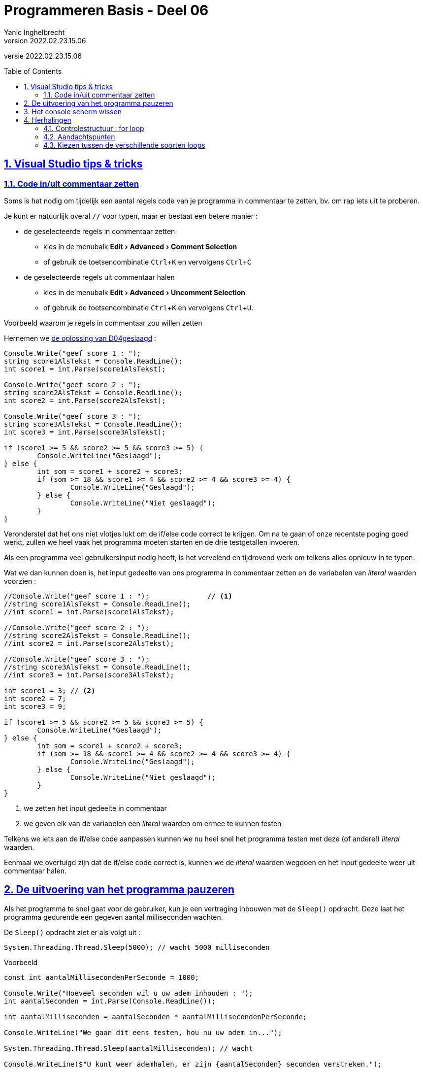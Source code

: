 = Programmeren Basis - Deel 06
Yanic Inghelbrecht
v2022.02.23.15.06
// toc and section numbering
:toc: preamble
:toclevels: 4
:sectnums: 
:sectlinks:
:sectnumlevels: 4
// source code formatting
:prewrap!:
:source-highlighter: rouge
:source-language: csharp
:rouge-style: github
:rouge-css: class
// inject css for highlights using docinfo
:docinfodir: ../common
:docinfo: shared-head
// folders
:imagesdir: images
:url-verdieping: ../{docname}-verdieping/{docname}-verdieping.adoc
:deel-04-oplossingen: ../deel-04-oplossingen/deel-04-oplossingen.adoc
// experimental voor kdb: en btn: macro's van AsciiDoctor
:experimental:

//preamble
[.text-right]
versie {revnumber}
 

== Visual Studio tips & tricks

=== Code in/uit commentaar zetten

Soms is het nodig om tijdelijk een aantal regels code van je programma in commentaar te zetten, bv. om rap iets uit te proberen. 

Je kunt er natuurlijk overal `//` voor typen, maar er bestaat een betere manier :

* de geselecteerde regels in commentaar zetten
** kies in de menubalk menu:Edit[Advanced > Comment Selection]
** of gebruik de toetsencombinatie  kbd:[Ctrl + K] en vervolgens  kbd:[Ctrl + C]
* de geselecteerde regels uit commentaar halen
** kies in de menubalk menu:Edit[Advanced > Uncomment Selection]
** of gebruik de toetsencombinatie kbd:[Ctrl + K] en vervolgens  kbd:[Ctrl + U].

****
[.underline]#Voorbeeld waarom je regels in commentaar zou willen zetten#

Hernemen we link:{deel-04-oplossingen}#_oplossing_d04_geslaagd[de oplossing van D04geslaagd] :

[source,csharp,linenums]
----
Console.Write("geef score 1 : ");
string score1AlsTekst = Console.ReadLine();
int score1 = int.Parse(score1AlsTekst);

Console.Write("geef score 2 : ");
string score2AlsTekst = Console.ReadLine();
int score2 = int.Parse(score2AlsTekst);

Console.Write("geef score 3 : ");
string score3AlsTekst = Console.ReadLine();
int score3 = int.Parse(score3AlsTekst);

if (score1 >= 5 && score2 >= 5 && score3 >= 5) {
	Console.WriteLine("Geslaagd");
} else {
	int som = score1 + score2 + score3;
	if (som >= 18 && score1 >= 4 && score2 >= 4 && score3 >= 4) {
		Console.WriteLine("Geslaagd");
	} else {
		Console.WriteLine("Niet geslaagd");
	}
}
----

Veronderstel dat het ons niet vlotjes lukt om de if/else code correct te krijgen. Om na te gaan of onze recentste poging goed werkt, zullen we heel vaak het programma moeten starten en de drie testgetallen invoeren.

Als een programma veel gebruikersinput nodig heeft, is het vervelend en tijdrovend werk om telkens alles opnieuw in te typen.

Wat we dan kunnen doen is, het input gedeelte van ons programma in commentaar zetten en de variabelen van _literal_ waarden voorzien :

[source,csharp,linenums]
----
//Console.Write("geef score 1 : ");              // <1>
//string score1AlsTekst = Console.ReadLine();
//int score1 = int.Parse(score1AlsTekst);

//Console.Write("geef score 2 : ");
//string score2AlsTekst = Console.ReadLine();
//int score2 = int.Parse(score2AlsTekst);

//Console.Write("geef score 3 : ");
//string score3AlsTekst = Console.ReadLine();
//int score3 = int.Parse(score3AlsTekst);

int score1 = 3; // <2>
int score2 = 7;
int score3 = 9;

if (score1 >= 5 && score2 >= 5 && score3 >= 5) {
	Console.WriteLine("Geslaagd");
} else {
	int som = score1 + score2 + score3;
	if (som >= 18 && score1 >= 4 && score2 >= 4 && score3 >= 4) {
		Console.WriteLine("Geslaagd");
	} else {
		Console.WriteLine("Niet geslaagd");
	}
}
----
<1> we zetten het input gedeelte in commentaar
<2> we geven elk van de variabelen een _literal_ waarden om ermee te kunnen testen

Telkens we iets aan de if/else code aanpassen kunnen we nu heel snel het programma testen met deze (of andere!) _literal_ waarden.

Eenmaal we overtuigd zijn dat de if/else code correct is, kunnen we de _literal_ waarden wegdoen en het input gedeelte weer uit commentaar halen.
****

== De uitvoering van het programma pauzeren

Als het programma te snel gaat voor de gebruiker, kun je een vertraging inbouwen met de `Sleep()` opdracht. Deze laat het programma gedurende een gegeven aantal milliseconden wachten.

De `Sleep()` opdracht ziet er als volgt uit :
[source,csharp,linenums]
----
System.Threading.Thread.Sleep(5000); // wacht 5000 milliseconden
----

****
[.underline]#Voorbeeld#
[source,csharp,linenums]
----
const int aantalMillisecondenPerSeconde = 1000;

Console.Write("Hoeveel seconden wil u uw adem inhouden : ");
int aantalSeconden = int.Parse(Console.ReadLine());

int aantalMilliseconden = aantalSeconden * aantalMillisecondenPerSeconde;

Console.WriteLine("We gaan dit eens testen, hou nu uw adem in...");

System.Threading.Thread.Sleep(aantalMilliseconden); // wacht 

Console.WriteLine($"U kunt weer ademhalen, er zijn {aantalSeconden} seconden verstreken.");
----
****

Merk op dat de cursor zichtbaar is tijdens het wachten met `Sleep()`! Normaliter verschijnt deze enkel bij het wachten op input via `Console.ReadLine()`, dus dit kan wat verwarrend zijn voor de gebruiker.


== Het console scherm wissen


Je kunt het console scherm leegmaken met de opdracht `Console.Clear()`.

Een programma dat 10 seconden aftelt alvoren een `Start!` bericht te tonen :

[source,csharp,linenums]
----
int teller = 10;
while (teller > 0) {
	Console.Clear(); // <1>
	Console.Write(teller);
	teller--;
	System.Threading.Thread.Sleep(1000); // wacht 1 seconden
}
Console.Clear(); // <1>
Console.WriteLine("Start!");
----
<1> Verwijder alle tekst van het console venster

En ja, het is inderdaad wat ironisch om een programma te eindigen met een `Start!` mededeling.

== Herhalingen

In het vorige deel kwamen de volgende twee controlestructuren aan bod, waarmee dezelfde code meermaals kon uitgevoerd worden :

[source,csharp,linenums]
----
do {
    code block
} while (voorwaarde);
----

[source,csharp,linenums]
----
while (voorwaarde) {
    code block
}
----

Zo'n herhalingsstructuur noemt men ook wel een *__loop__*, het __code block__ heet dan de *__loop body__*.

=== Controlestructuur : for loop

Heel vaak zul je een _loop_ moeten programmeren waarvan het aantal herhalingen eigenlijk al vastligt op het moment dat de loop begint __tijdens de uitvoering__. Let op : we bedoelen niet 'op het moment dat je de code schrijft', al is dat ook een mogelijkheid natuurlijk.

Het is typisch dat er in zo'n situatie een *tellervariabele* gebruikt wordt. De teller start met beginwaarde en krijgt na elke herhaling een iets grotere (of kleinere) waarde. De _loop_ voorwaarde vergelijkt de teller met een of andere grenswaarde. Op die manier stuurt de teller dus de herhalingen.

****
[.underline]#Voorbeelden van een herhaling met sturende teller#

[source,csharp,linenums]
----
Console.Write("Wat is de bovengrens (niet inclusief) : ");
int bovengrens = int.Parse(Console.ReadLine());

int getal = 1;                 // <1>
while (getal < bovengrens) {   // <2>
	Console.WriteLine(getal);
	getal++;                   // <3>
}
----
<1> beginwaarde van de tellervariabele `getal`
<2> _loop_ voorwaarde gebaseerd op de teller
<3> aanpassing van de teller

Je ziet dat `getal` de teller is die het aantal herhalingen bepaalt. Als de uitvoering bij het begin van de loop aankomt, ligt eigenlijk al vast hoeveel herhalingen er zullen zijn : er zullen `(bovengrens - 1)` herhalingen plaatsvinden.

In bovenstaand voorbeeld wordt de teller ook effectief voor iets nuttigs gebruikt in de __loop body__, maar dit hoeft zelfs niet :

[source,csharp,linenums]
----
Console.Write("Hoe oud wordt de jarige : ");
int leeftijd = int.Parse(Console.ReadLine());

int jaar = 1;               // <1>
while (jaar <= leeftijd) {  // <2>
	Console.WriteLine("Hiep hiep hiep, hoera!");
	jaar++;                 // <3>
}
----
<1> beginwaarde van de tellervariabele `jaar`
<2> _loop_ voorwaarde gebaseerd op de teller
<3> aanpassing van de teller

Hier bepaalt de teller `jaar` het aantal herhalingen, maar heeft geen ander nut voor ons programma : we doen er verder niks mee in de __loop body__
****

Dit soort _loops_ met een tellervariabele komt zo vaak voor, dat quasi alle programmeertalen er een aparte controlestructuur voor aanbieden : de __for loop__.

Een _loop_ met een tellervariabele heeft drie onderdelen :

. *beginwaarde* van de tellervariabele
. _loop_ voorwaarde gebaseerd op de teller
. *aanpassing* van de teller

In een **__for loop__** structuur worden deze drie onderdelen gebundeld in de hoofding (i.e. de eerste regel van de for loop), zodat je ze makkelijk terugvindt en herkent. 

De algemene vorm van een __for loop__ is :

[source,csharp,linenums]
----
for (beginwaarde ; voorwaarde ; aanpassing) {
    code block
}
----

De voorwaarde vergelijkt normaliter de teller met een of andere *grenswaarde* die niet mag overschreden worden.

Heel vaak is de teller enkel relevant tijdens de _loop_ en niet daarbuiten. In zo'n geval plaatsen we de declaratie van de tellervariabele meteen bij het _beginwaarde_ gedeelte van hoofding.

[IMPORTANT]
====
De tellervariabele is zo goed al altijd van type `int`.

Als de tellervariabele in de hoofding wordt gedeclareerd, is zijn _scope_ gelijk aan de __loop body__. Voor en na de __for loop__ is de variabele dus __out of scope__!
====

Indien de teller geen echte betekenis heeft en van type `int` is, gebruikt men gewoonlijk de namen `i`, `j` of `k`.

****
[.underline]#Voorbeelden van een herhaling met een for loop#

[source,csharp,linenums,subs="macros+"]
----
Console.Write("Wat is de bovengrens (niet inclusief) : ");
int bovengrens = int.Parse(Console.ReadLine());

for (int getal = 1 ; getal < bovengrens ; getal++ ) { // <1> <2>
	Console.WriteLine(getal);
}

----
<1> de hoofding van de for loop maakt meteen duidelijk hoe de herhalingen worden geregeld. Let op de grenswaarde `bovengrens`.
<2> de tellervariabele `getal` wordt in de hoofding gedeclareerd en is enkel in de _loop body_ bruikbaar.

In het eerdere `hiep hiep hiep, hoera!` voorbeeld werd de tellervariabele `jaar` voor niks anders gebruikt. Bij een for loop geven we zo'n tellervariabele de naam `i` om dit duidelijk te maken.

[source,csharp,linenums]
----
Console.Write("Hoe oud wordt de jarige : ");
int leeftijd = int.Parse(Console.ReadLine());

for (int i = 1; i <= leeftijd ; i++ ) { // <1>
	Console.WriteLine("Hiep hiep hiep, hoera!");
}
----
<1> We geven de tellervariabele de naam `i` om duidelijk te maken dat deze geen andere rol vervult. De grenswaarde is hier `leeftijd`.
****

.Terzijde
[sidebar]
****
Programmeurs beginnen trouwens (bijna altijd) vanaf 0 te tellen en zullen een loop als 
[source,csharp,linenums]
----
for (int i = 1; i <= leeftijd ; i++ ) {
    code block
}
----

eerder schrijven als

[source,csharp,linenums]
----
for (int i = 0; i < leeftijd ; i++ ) { // <1>
    code block
}
----
<1> let op de beginwaarde `0` (i.p.v. `1`) en de vergelijking op basis van `<` (i.p.v. `\<=`).

Deze beroepsmisvorming ontstaat gaandeweg omdat in veel situaties, het eerste element in een reeks de positie `0` krijgt toebedeeld. We zullen dit later nog tegenkomen als we met de individuele symbolen van een string willen werken, of naar een bepaald _slot_ in een _array_ willen verwijzen.

image:you-will-count-from-0-resistance-is-futile.jpg[You will count from 0 resistance is futile]

****

=== Aandachtspunten

Nemen we nog eens de algemene vorm van een for loop :

[source,csharp,linenums]
----
for (beginwaarde ; voorwaarde ; aanpassing) {
    loop body
}
----

Indien we veronderstellen dat de for loop tijdens de uitvoering 3 keer wordt herhaald, dan gebeurt het volgende :
	
|====
a|
. teller krijgt *beginwaarde*
a|
[start=2]
. *voorwaarde* check : `true` (dus __loop body__ uitvoeren)
. loop body (eerste iteratie)	
. teller *aanpassing*
a|	
[start=5]
. *voorwaarde* check : `true` (dus __loop body__ uitvoeren)
. loop body (tweede iteratie)
. teller *aanpassing*
a|
[start=8]
. *voorwaarde* check : `true` (dus __loop body__ uitvoeren)
. loop body (derde iteratie)
. teller *aanpassing*
a|	
[start=11]
. *voorwaarde* check : `false` (dus __loop body__ overslaan!!)
|====

[IMPORTANT]
====
Merk op dat het kan gebeuren dat een for loop geen enkele keer de __loop body__ uitvoert, namelijk als de voorwaarde check al van bij het begin `false` oplevert! 

Dit kan een bug zijn, maar er zijn ook situaties waarin dit het correcte gedrag is. Bijvoorbeeld, als de beginwaarde of grenswaarde gebaseerd is op gebruikersinput en de gebruiker geeft rare waarden in.
====

De mate waarin de teller verandert bij elke herhaling noemt men de *stapgrootte*.

Vaak is de stapgrootte +1 maar deze kan eigenlijk eender wat zijn, zelfs negatief. In dat geval gaat de teller dus omlaag vanaf de beginwaarde!

|====
|De teller .. | Kenmerken van de for loop

|stijgt, loopt op, wordt groter, klimt
a|
- beginwaarde is lager dan de grenswaarde
- stapgrootte is positief
- voorwaarde vergelijkt teller met grenswaarde op basis van `<` of `\<=`
|zakt, neemt af, wordt kleiner, daalt
a|
- beginwaarde is hoger dan de grenswaarde
- stapgrootte is negatief
- voorwaarde vergelijkt teller met grenswaarde op basis van `>` of `>=`
|====
In de voorwaarde van een for loop vergelijk je teller en grenswaarde doorgaans niet met `!=` (al is dat niet verkeerde).

[IMPORTANT]
====
Een vaak voorkomende fout bij loops is een __off by one__ error, je programma doet dan één herhaling teveel (of te weinig).

Zoals bij elke soort loop, kun je ook bij een for loop een oneindige herhaling bekomen. Dit zal wellicht te wijten zijn aan een verkeerde loop voorwaarde, want bij een for loop zul je niet zo snel vergeten de teller aan te passen.
====

De stapgrootte verandert normaal gezien niet tijdens de uitvoering van een for loop.

****
[.underline]#Demonstratie met oplopende teller#

Voorspel eens de output van deze for loops en probeer ze dan uit in Visual Studio :

[source, csharp,linenums]
----

Console.WriteLine("beginwaarde is 1, voorwaarde is <= 10, stapgrootte +1");
for (int i = 1 ; i <= 10 ; i++ ) {
    Console.WriteLine(i);
}
Console.WriteLine();

Console.WriteLine("beginwaarde is 10, voorwaarde is <= 30, stapgrootte +5");
for (int i = 10 ; i <= 30 ; i += 5 ) {
    Console.WriteLine(i);
}
Console.WriteLine();
----
****

****
[.underline]#Demonstratie met afnemende teller#

Voorspel eens de output van deze for loops en probeer ze dan uit in Visual Studio :

[source, csharp,linenums]
----
Console.WriteLine("beginwaarde is 10, voorwaarde is >= 1, stapgrootte -1");
for (int i = 10 ; i >= 1 ; i-- ) {
    Console.WriteLine(i);
}
Console.WriteLine();

Console.WriteLine("beginwaarde is 30, voorwaarde is >= 10, stapgrootte -5");
for (int i = 30 ; i >= 10 ; i-=5 ) {
    Console.WriteLine(i);
}
Console.WriteLine();
----
****

Je kunt eindeloos variëren qua beginwaarde/voorwaarde/stapgrootte en toch een correct resultaat krijgen, als je tenminste alles goed op elkaar afstemt.

Het komt erop aan een variatie te kiezen die makkelijk te begrijpen is en de code niet onnodig complex maakt.

****
[.underline]#Voorbeelden die de tafel van 7 tonen#

De onderstaande 7 for loops produceren allen een correcte tafel van 7 

[source,csharp,linenums]
----
// <1>
Console.WriteLine("loop 1 : beginwaarde is 1, voorwaarde is <= 10, stapgrootte +1");
for (int i = 1; i <= 10; i++) {
	int product = i * 7;
	Console.WriteLine($"{i} x 7 = {product}");
}
Console.WriteLine();

// <2>
Console.WriteLine("loop 2 : beginwaarde is 0, voorwaarde is < 10, stapgrootte +1");
for (int i = 0; i < 10; i++) {
	int aantal = i + 1;
	int product = aantal * 7;
	Console.WriteLine($"{aantal} x 7 = {product}");
}
Console.WriteLine();

// <3>
Console.WriteLine("loop 3 : begin 7, grens is <= 70, stapgrootte +7");
for (int i = 7; i <= 70; i += 7) {
	int aantal = i / 7;
	int product = i;
	Console.WriteLine($"{aantal} x 7 = {product}");
}
Console.WriteLine();

// <4>
Console.WriteLine("loop 4 : begin 10, grens is >= 1, stapgrootte -1");
for (int i = 10; i >= 1; i--) {
	int aantal = 10 - i + 1;
	int product = aantal * 7;
	Console.WriteLine($"{aantal} x 7 = {product}");
}
Console.WriteLine();

// <5>
Console.WriteLine("loop 5 : begin 10, grens is > 0, stapgrootte -1");
for (int i = 10; i > 0; i--) {
	int aantal = 10 - i + 1;
	int product = aantal * 7;
	Console.WriteLine($"{aantal} x 7 = {product}");
}
Console.WriteLine();

// <6>
Console.WriteLine("loop 6 : begin 70, grens is >= 7, stapgrootte -7");
for (int i = 70; i >= 7; i -= 7) {
	int aantal = (70 - i) / 7 + 1;
	int product = 70 - i + 7;
	Console.WriteLine($"{aantal} x 7 = {product}");
}
Console.WriteLine();

// <7>
Console.WriteLine("loop 7 : begin 350, grens is >= 35, stapgrootte -35");
for (int i = 350; i >= 35; i -= 35) {
	int aantal = (350 - i) / 35 + 1;
	int product = 70 - (i / 5) + 7;
	Console.WriteLine($"{aantal} x 7 = {product}");
}
Console.WriteLine();
----

Variaties 4 t.e.m. 7 vallen af : ze zijn nogal moeilijk te begrijpen en onnodig complex in vergelijking met de eerste drie. 

Variatie 3 lijkt het meest aan te sluiten bij het idee van een tafel van 7, maar de for loops in variaties 1 en 2 vergen net iets minder breinkracht om ze te snappen.

****

Je kunt de tellervariabele van een for loop op heel veel creatieve manieren beïnvloeden, zowel bij de aanpassing in de hoofding alsook in de loop body zelf. Het is echter niet de bedoeling om op die manier de herhalingen van een for loop te sturen.

Enkele tips

- gebruik voor elke iteratie dezelfde stapgrootte
- pruts niet aan de tellerwaarde in de __loop body__
- besef dat de voorwaarde niet continue gecheckt wordt tijdens de uitvoering van de __loop body__

Zorg dat de grenswaarde in de _loop_ voorwaarde, relevant is voor de serie waarden die de teller aanneemt.

****
[.underline]#Voorbeeld van een verwarrende loop voorwaarde#

Kijk eens naar de voorwaarde in deze for loop :

[source,csharp,linenums]
----
for (int i = -10; i <= 4 ; i+=4 ) {
    loop body
}
----
Afgaande op de beginwaarde en stapgrootte, zie je dat `i` de serie `-10`, `-6`, `-2`, `2`, `6`, `10`, `14`, ...  wil doorlopen. Dan is de voorwaarde `i \<= 4` wel een beetje vreemd (wegens het gelijkheidsteken), kies liever `i \<= 2` of `i < 3` of `i < 6`.

Soms is het uitvlooien van de precieze grens in de serie nogal omslachtig. Wat is bv. de relevante grens uit de serie voor een opgave als "toon alle veelvouden van 23 onder 1000". In dit geval heb je echter een andere relevante grenswaarde, nl. de 1000 uit de opdracht!
****

Heb je een loop nodig die geen duidelijke teller heeft, of meerdere gelijktijdige tellerachtige waarden aanpast, gebruik dan liever while of do-while loop.

Gebruik geen teller van type `double`. Door de inherente afrondingsfouten kan het zijn dat de __loop body__ 1 keer te veel of te weinig herhaald wordt.

****
[.underline]#Demonstratie : een double teller is problematisch#

Hoe vaak wordt deze loop herhaald?

[source, csharp, linenums]
----
for (int i = 0 ; i < 10 ; i+=1) {
    Console.WriteLine(i);
}
----

Als we nu eens met een `double` teller werken en alles in de hoofding delen door 10, krijgen we :

[source, csharp, linenums]
----
for (double d = 0 ; d < 1.0 ; d += 0.1) {
    Console.WriteLine(d);
}
----

Hoeveel keer wordt de loop nu uitgevoerd? Probeer dit beslist eens uit!

****

Denk eraan,

[IMPORTANT]
====
For loops zijn bedoeld voor simpele, regelmatige en voorspelbare herhalingen. 

Van zodra je iets gesofistikeerders wil, gebruik je beter een while of do-while loop.

====

Hou het dus simpel en overzichtelijk, je medeprogrammeurs rekenen erop dat je het KISS principe toepast...

image:kiss.png[keep it simple stupid!]



=== Kiezen tussen de verschillende soorten loops

We zagen eerder dat er een eenvoudige overeenkomst bestaat tussen een for-loop en een while loop.

****
[.underline]#Herhaling#

|====
| For loop | Equivalente code met een while loop

a|
[source,csharp,linenums]
----
for (int i = 0; i < 10; i++) {
	Console.WriteLine(i);
}
----

a|
[source,csharp,linenums]
----
int i = 0;
while (i < 10) {
	Console.WriteLine(i);
	i++;
}
----
.

a|
[source,csharp,linenums]
----
for (int i = 10; i >= 4; i -= 2) {
	Console.WriteLine(i);
}
----

a|
[source,csharp,linenums]
----
int i = 10;
while (i >= 4) {
	Console.WriteLine(i);
	i -= 2;
}
----
.
|====
****

Er is echter geen simpel verband tussen een for loop en een do-while loop. Dat komt omdat een for loop minstens `0` keer wordt doorlopen, terwijl een do-while loop altijd minstens `1` keer wordt uitgevoerd.

Wanneer moet je nu welk soort _loop_ gebruiken?

Gebruik een for loop indien 

- de loop een teller heeft waarvan de stapgrootte gelijk blijft tijdens de loop
- het aantal herhalingen al vast staat bij de aanvang van de eerste iteratie

In alle andere gevallen gebruik je beter een while of do-while loop. Je kiest hiertussen op basis van het minimum aantal herhalingen :

- indien min. 1 herhaling : do-while loop
- indien min. 0 herhalingen : while loop

Indien je per vergissing een do-while gebruikt als het ook mogelijk is om `0` herhalingen te hebben, dan zul je zien dat je de loop body (of toch een groot stuk ervan) in een grote if verpakt moet worden.

Indien je per vergissing een while loop gebruikt als de loop min. 1 keer herhaald moet worden, dan zul je _soms_ merken dat je vóór de loop een groot stuk van de loop body zult moeten herhalen.

****
[.underline]#Voorbeeld#

Stel, we moeten een programma schrijven dat telt hoeveel getallen de gebruiker achtereenvolgens invoert. 

Het programma vraagt telkens naar het volgende getal en de gebruiker kan `-1` invoeren om aan te geven dat er geen getallen meer volgen (de `-1` zelf telt natuurlijk niet mee).

We zullen sowieso een herhaling moeten programmeren waarin we telkens naar het volgende getal vragen. In deze loop hebben we ook een teller nodig die bijhoudt hoeveel getallen al werden ingevoerd.

Wat voor soort loop zouden we best gebruiken?

Er is sprake van een simpele teller, dus misschien is een for loop de juiste keuze?

- bedenk echter dat het totaal aantal iteraties onmogelijk gekend kan zijn bij het begin van de herhalingen : het aantal hangt af van de gebruiker en is pas gekend als de `-1` komt.

Het is dus zeker al geen for loop!

Hoeveel herhalingen zullen er minstens zijn?

- Vermits we de vraag naar het volgende getal stellen in de __loop body__, zal de loop minstens 1 keer doorlopen moeten worden.

Dus we kiezen voor een do-while loop.

Onze eerste poging ziet er bijvoorbeeld zo uit :

[source,csharp,linenums]
----
int getal = 0;
int aantal = 0;
do {
	Console.Write("Geef het volgende getal (-1 om te stoppen) : ");
	getal = int.Parse(Console.ReadLine());
	aantal++;
} while (getal != -1);
Console.WriteLine($"u gaf {aantal} getallen in");
----

Merk op dat de ingevoerde `-1` ook meegeteld wordt, wat niet de bedoeling was.

We kunnen deze bug op verschillende manieren oplossen :

. compenseer achteraf voor wat we teveel telden : trek na de loop eentje af van `aantal`
+
[source,csharp,linenums]
----
int getal = 0;
int aantal = 0;
do {
	Console.Write("Geef het volgende getal (-1 om te stoppen) : ");
	getal = int.Parse(Console.ReadLine());
	aantal++;
} while (getal != -1);
aantal--;	// GEWIJZIGD
Console.WriteLine($"u gaf {aantal} getallen in");
----	
		
[start=2]
. compenseer vooraf voor wat we teveel zullen tellen : begin met `aantal` gelijk aan `-1` i.p.v. `0`
+
[source,csharp,linenums]
----
int getal = 0;
int aantal = -1; // GEWIJZIGD
do {
	Console.Write("Geef het volgende getal (-1 om te stoppen) : ");
	getal = int.Parse(Console.ReadLine());
	aantal++;
} while (getal != -1);
Console.WriteLine($"u gaf {aantal} getallen in");
----

[start=3]
. tel correct : verhoog `aantal` enkel indien de input niet `-1` is
+
[source,csharp,linenums]
----
int getal = 0;
int aantal = 0;
do {
	Console.Write("Geef het volgende getal (-1 om te stoppen) : ");
	getal = int.Parse(Console.ReadLine());
	if (getal != -1) { // GEWIJZIGD
		aantal++;
	}
} while (getal != -1);
Console.WriteLine($"u gaf {aantal} getallen in");	
----
****